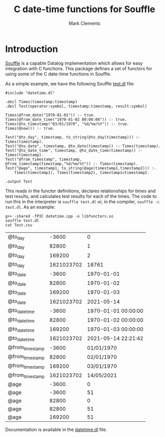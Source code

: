 #+title: C date-time functions for Souffle
#+author: Mark Clements

#+options: toc:nil html-postamble:nil num:nil

* Introduction

[[https://souffle-lang.github.io/index.html][Souffle]] is a capable Datalog implementation which allows for easy integration with C functions. This package defines a set of functors for using some of the C date-time functions in Souffle.

As a simple example, we have the following Souffle [[https://github.com/mclements/souffle-math/blob/main/test.dl][test.dl]] file:

#+BEGIN_SRC shell :exports results :results verbatim
  cat test.dl
#+END_SRC

#+RESULTS:
#+begin_example
#include "datetime.dl"

.decl Times(timestamp:timestamp)
.decl Test(operator:symbol, timestamp:timestamp, result:symbol)

Times(@from_date("1970-01-01")) :- true.
Times(@from_date_time("1970-01-02 00:00:00")) :- true.
Times(@to_timestamp("03/01/1970", "%d/%m/%Y")) :- true.
Times(@now()) :- true.
 
Test("@to_day", timestamp, to_string(@to_day(timestamp))) :- Times(timestamp).
Test("@to_date", timestamp, @to_date(timestamp)) :- Times(timestamp).
Test("@to_date_time", timestamp, @to_date_time(timestamp)) :- Times(timestamp).
Test("@from_timestamp", timestamp, @from_timestamp(timestamp,"%d/%m/%Y")) :- Times(timestamp).
Test("@age", timestamp1, to_string(@age(timestamp1,timestamp2))) :- 
    Times(timestamp1), Times(timestamp2), timestamp1<timestamp2.

.output Test
#+end_example

This reads in the functor definitions, declares relationships for times and test results, and calculates test results for each of the times. The code to run this in the interpreter is =souffle test.dl= or, in the compiler, =souffle -c test.dl=. As an example:

#+BEGIN_SRC shell :exports both
  g++ -shared -fPIC datetime.cpp -o libfunctors.so
  souffle test.dl
  cat Test.csv
#+END_SRC

#+RESULTS:
| @to_day         |      -3600 |                   0 |
| @to_day         |      82800 |                   1 |
| @to_day         |     169200 |                   2 |
| @to_day         | 1621023702 |               18761 |
| @to_date        |      -3600 |          1970-01-01 |
| @to_date        |      82800 |          1970-01-02 |
| @to_date        |     169200 |          1970-01-03 |
| @to_date        | 1621023702 |          2021-05-14 |
| @to_date_time   |      -3600 | 1970-01-01 00:00:00 |
| @to_date_time   |      82800 | 1970-01-02 00:00:00 |
| @to_date_time   |     169200 | 1970-01-03 00:00:00 |
| @to_date_time   | 1621023702 | 2021-05-14 22:21:42 |
| @from_timestamp |      -3600 |          01/01/1970 |
| @from_timestamp |      82800 |          02/01/1970 |
| @from_timestamp |     169200 |          03/01/1970 |
| @from_timestamp | 1621023702 |          14/05/2021 |
| @age            |      -3600 |                   0 |
| @age            |      -3600 |                  51 |
| @age            |      82800 |                   0 |
| @age            |      82800 |                  51 |
| @age            |     169200 |                  51 |

Documentation is available in the [[https://github.com/mclements/souffle-datetime/blob/main/datetime.dl][datetime.dl]] file.

